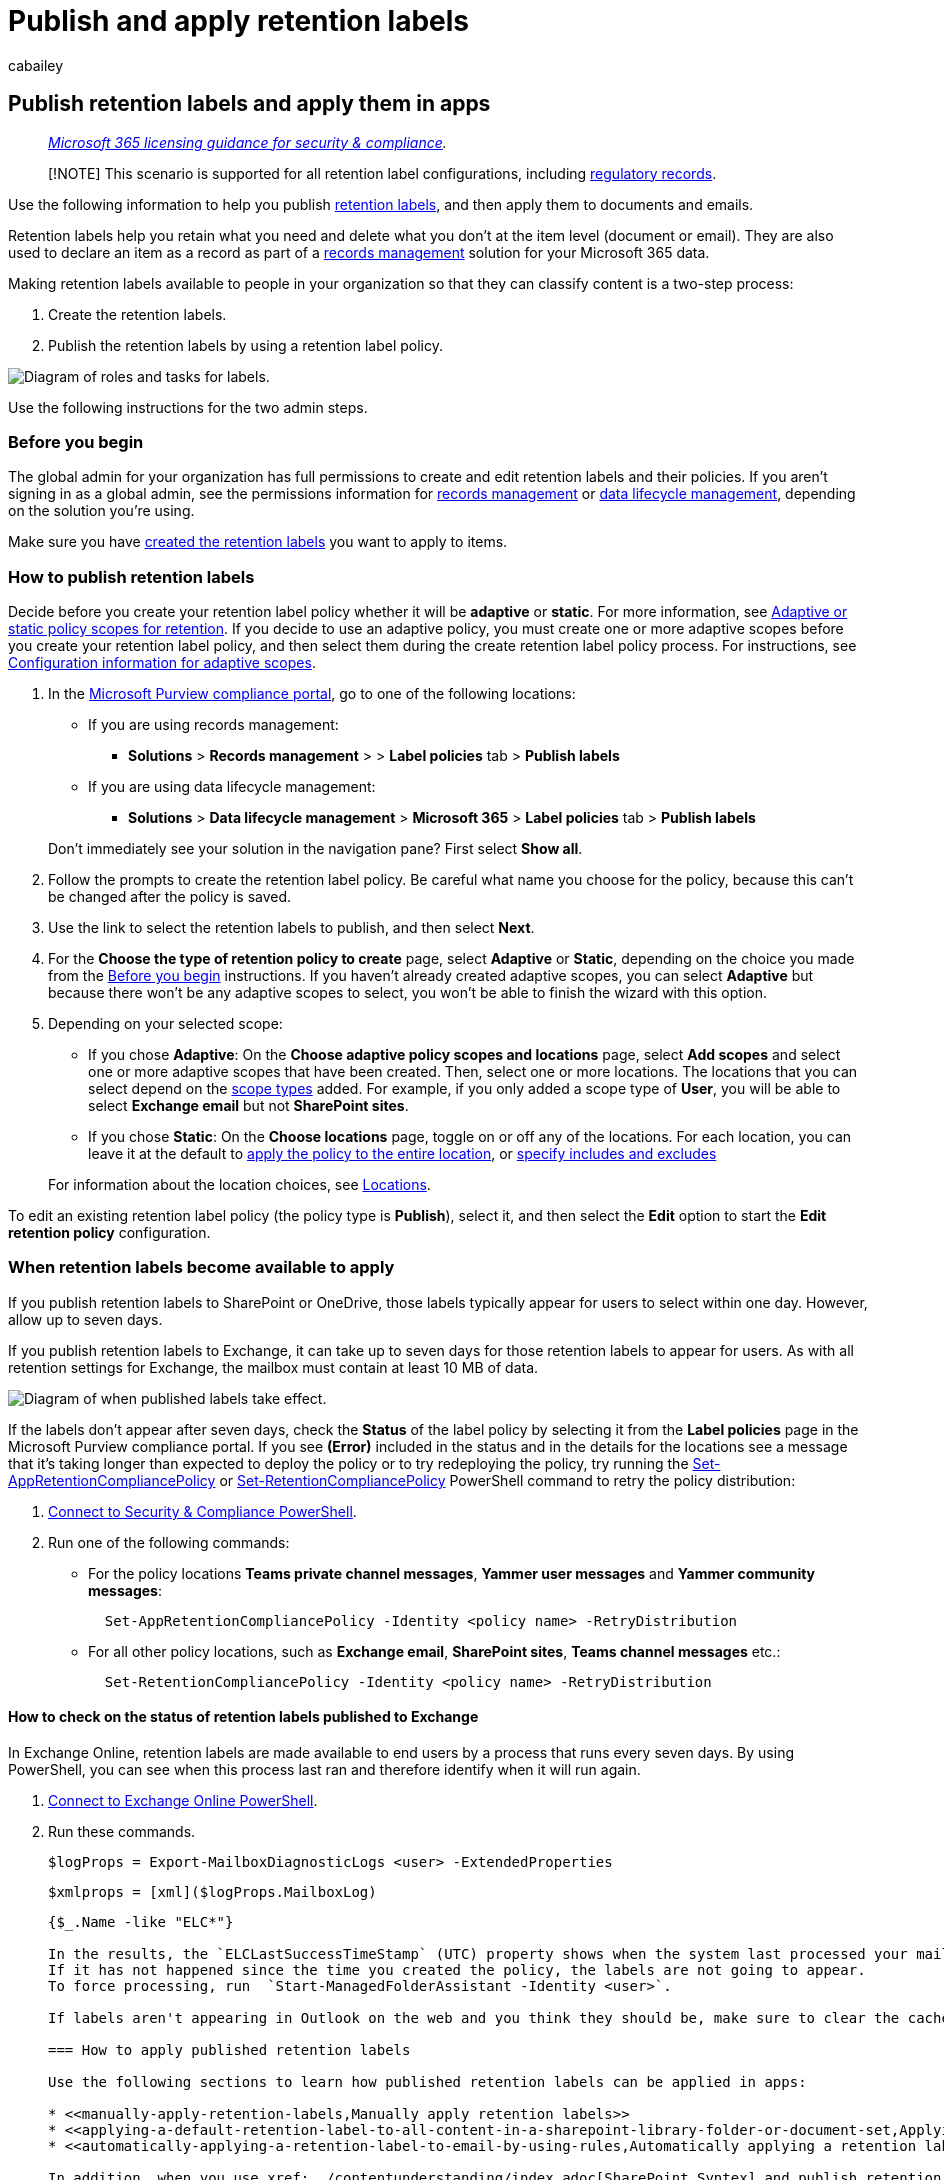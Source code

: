 = Publish and apply retention labels
:audience: Admin
:author: cabailey
:description: Instructions to publish retention labels so you can then apply them in apps to retain what you need and delete what you don't.
:f1.keywords: ["NOCSH"]
:manager: laurawi
:ms.author: cabailey
:ms.collection: ["M365-security-compliance", "tier1", "SPO_Content"]
:ms.custom: admindeeplinkCOMPLIANCE
:ms.date:
:ms.localizationpriority: high
:ms.service: O365-seccomp
:ms.topic: conceptual
:search.appverid: ["MOE150", "MET150"]

== Publish retention labels and apply them in apps

____
_link:/office365/servicedescriptions/microsoft-365-service-descriptions/microsoft-365-tenantlevel-services-licensing-guidance/microsoft-365-security-compliance-licensing-guidance[Microsoft 365 licensing guidance for security & compliance]._
____

____
[!NOTE] This scenario is supported for all retention label configurations, including link:records-management.md#records[regulatory records].
____

Use the following information to help you publish xref:retention.adoc[retention labels], and then apply them to documents and emails.

Retention labels help you retain what you need and delete what you don't at the item level (document or email).
They are also used to declare an item as a record as part of a xref:records-management.adoc[records management] solution for your Microsoft 365 data.

Making retention labels available to people in your organization so that they can classify content is a two-step process:

. Create the retention labels.
. Publish the retention labels by using a retention label policy.

image::../media/4082bc7d-c04c-4b9a-8a26-7f12565d3311.png[Diagram of roles and tasks for labels.]

Use the following instructions for the two admin steps.

=== Before you begin

The global admin for your organization has full permissions to create and edit retention labels and their policies.
If you aren't signing in as a global admin, see the permissions information for link:get-started-with-records-management.md#permissions[records management] or link:get-started-with-data-lifecycle-management.md#permissions-for-retention-policies-and-retention-labels[data lifecycle management], depending on the solution you're using.

Make sure you have link:file-plan-manager.md#create-retention-labels[created the retention labels] you want to apply to items.

=== How to publish retention labels

Decide before you create your retention label policy whether it will be *adaptive* or *static*.
For more information, see link:retention.md#adaptive-or-static-policy-scopes-for-retention[Adaptive or static policy scopes for retention].
If you decide to use an adaptive policy, you must create one or more adaptive scopes before you create your retention label policy, and then select them during the create retention label policy process.
For instructions, see link:retention-settings.md#configuration-information-for-adaptive-scopes[Configuration information for adaptive scopes].

. In the https://go.microsoft.com/fwlink/p/?linkid=2077149[Microsoft Purview compliance portal], go to one of the following locations:
 ** If you are using records management:
  *** *Solutions* > *Records management* > > *Label policies* tab > *Publish labels*
 ** If you are using data lifecycle management:
  *** *Solutions* > *Data lifecycle management* > *Microsoft 365* > *Label policies* tab > *Publish labels*

+
Don't immediately see your solution in the navigation pane?
First select *Show all*.
. Follow the prompts to create the retention label policy.
Be careful what name you choose for the policy, because this can't be changed after the policy is saved.
. Use the link to select the retention labels to publish, and then select *Next*.
. For the *Choose the type of retention policy to create* page, select *Adaptive* or *Static*, depending on the choice you made from the <<before-you-begin,Before you begin>> instructions.
If you haven't already created adaptive scopes, you can select *Adaptive* but because there won't be any adaptive scopes to select, you won't be able to finish the wizard with this option.
. Depending on your selected scope:
 ** If you chose *Adaptive*: On the *Choose adaptive policy scopes and locations* page, select *Add scopes* and select one or more adaptive scopes that have been created.
Then, select one or more locations.
The locations that you can select depend on the link:retention-settings.md#configuration-information-for-adaptive-scopes[scope types] added.
For example, if you only added a scope type of *User*, you will be able to select *Exchange email* but not *SharePoint sites*.
 ** If you chose *Static*: On the *Choose locations* page, toggle on or off any of the locations.
For each location, you can leave it at the default to link:retention-settings.md#a-policy-that-applies-to-entire-locations[apply the policy to the entire location], or link:retention-settings.md#a-policy-with-specific-inclusions-or-exclusions[specify includes and excludes]

+
For information about the location choices, see link:retention-settings.md#locations[Locations].

To edit an existing retention label policy (the policy type is *Publish*), select it, and then select the *Edit* option to start the *Edit retention policy* configuration.

=== When retention labels become available to apply

If you publish retention labels to SharePoint or OneDrive, those labels typically appear for users to select within one day.
However, allow up to seven days.

If you publish retention labels to Exchange, it can take up to seven days for those retention labels to appear for users.
As with all retention settings for Exchange, the mailbox must contain at least 10 MB of data.

image::../media/retention-labels-published-timings.png[Diagram of when published labels take effect.]

If the labels don't appear after seven days, check the *Status* of the label policy by selecting it from the *Label policies* page in the Microsoft Purview compliance portal.
If you see *(Error)* included in the status and in the details for the locations see a message that it's taking longer than expected to deploy the policy or to try redeploying the policy, try running the link:/powershell/module/exchange/set-appretentioncompliancepolicy[Set-AppRetentionCompliancePolicy] or link:/powershell/module/exchange/set-retentioncompliancepolicy[Set-RetentionCompliancePolicy] PowerShell command to retry the policy distribution:

. link:/powershell/exchange/connect-to-scc-powershell[Connect to Security & Compliance PowerShell].
. Run one of the following commands:
 ** For the policy locations *Teams private channel messages*, *Yammer user messages* and *Yammer community messages*:
+
[,powershell]
----
  Set-AppRetentionCompliancePolicy -Identity <policy name> -RetryDistribution
----

 ** For all other policy locations, such as *Exchange email*, *SharePoint sites*, *Teams channel messages* etc.:
+
[,powershell]
----
  Set-RetentionCompliancePolicy -Identity <policy name> -RetryDistribution
----

==== How to check on the status of retention labels published to Exchange

In Exchange Online, retention labels are made available to end users by a process that runs every seven days.
By using PowerShell, you can see when this process last ran and therefore identify when it will run again.

. link:/powershell/exchange/connect-to-exchange-online-powershell[Connect to Exchange Online PowerShell].
. Run these commands.
+
[,powershell]
----
$logProps = Export-MailboxDiagnosticLogs <user> -ExtendedProperties
----
+
[,powershell]
----
$xmlprops = [xml]($logProps.MailboxLog)
----
+
```powershell $xmlprops.Properties.MailboxTable.Property | ?
{$_.Name -like "ELC*"}

In the results, the `ELCLastSuccessTimeStamp` (UTC) property shows when the system last processed your mailbox.
If it has not happened since the time you created the policy, the labels are not going to appear.
To force processing, run  `Start-ManagedFolderAssistant -Identity <user>`.

If labels aren't appearing in Outlook on the web and you think they should be, make sure to clear the cache in your browser (CTRL+F5).

=== How to apply published retention labels

Use the following sections to learn how published retention labels can be applied in apps:

* <<manually-apply-retention-labels,Manually apply retention labels>>
* <<applying-a-default-retention-label-to-all-content-in-a-sharepoint-library-folder-or-document-set,Applying a default retention label to all content in a SharePoint library, folder, or document set>>
* <<automatically-applying-a-retention-label-to-email-by-using-rules,Automatically applying a retention label to email by using rules>>

In addition, when you use xref:../contentunderstanding/index.adoc[SharePoint Syntex] and publish retention labels to SharePoint locations, you can xref:../contentunderstanding/apply-a-retention-label-to-a-model.adoc[apply a retention label to a document understanding model] so that identified documents are automatically labeled.

After content is labeled, see the following information to understand when the applied label can be removed or changed: link:retention.md#only-one-retention-label-at-a-time[Only one retention label at a time].

==== Manually apply retention labels

End users, as well as administrators, can manually apply retention labels from the following locations:

* Outlook and Outlook on the web
* OneDrive
* SharePoint
* Microsoft 365 group site for Teams

Use the following sections to understand how to apply retention labels.

===== Applying retention labels in Outlook

To label an item in the Outlook desktop client, select the item.
On the *Home* tab on the ribbon, click *Assign Policy*, and then choose the retention label.

image::../media/30684dea-dd73-4e4a-9185-8e29f403b6ca.png[Assign Policy button.]

You can also right-click an item, click *Assign Policy* in the context menu, and then choose the retention label.
When you select multiple items, you can use this method to assign the same retention label to multiple items at once.

After the retention label is applied, you can view that retention label and what action it takes at the top of the item.
If an email has a retention label applied that has an associated retention period, you can see at a glance when the email expires.

====== Applying a default retention label to an Outlook folder

You can apply retention labels to Outlook folders as a default label that can be inherited by messages in that folder.
Right-click the folder, select *Properties*, the *Policy* tab, and select the retention label you want to use as that folder's default retention label.

When you use a standard retention label as your default label for an Outlook folder:

* All unlabeled items in the folder have this retention label applied.
* The inheritance flows to any child folders and items inherit the label from their nearest folder.
* Items that are already labeled retain their retention label, unless it was applied by a different default label.
* If you change or remove the default retention label for the folder: Existing retention labels applied to items in that folder are also changed or removed only if those labels were applied by a default label.
* If you move an item with a default retention label from one folder to another folder with a different default retention label: The item gets the new default retention label.
* If you move an item with a default retention label from one folder to another folder with no default retention label: The old default retention label is removed.

When labels are applied that aren't standard retention labels but mark items as link:records-management.md#records[records (or regulatory records)], these labels can only be manually changed or removed.

===== Applying retention labels in Outlook on the web

To label an item in Outlook on the web, right-click the item > *Assign policy* > choose the retention label.
Unlike Outlook desktop, you can't use this method if you multi-select items.

image::../media/146a23cf-e478-4595-b2e8-f707fc4e6ea3.png[Assign policy menu in Outlook on the web.]

After the retention label is applied, you can view that retention label and what action it takes at the top of the item.
If an email is classified and has an associated retention period, you can know at a glance when the email will expire.

image::../media/16f6c91b-5eab-4574-9d13-6d12be00a783.png[Label assigned to email in Outlook on the web.]

As with the desktop version of Outlook on the web, you can also apply retention labels to folders.
Right-click the folder, select *Assign policy*, and change *Use parent folder policy* to the retention label you want to use as that folder's default retention label.

===== Applying retention labels in OneDrive and SharePoint

To label a document (including OneNote files) in OneDrive or SharePoint, select the item > in the upper-right corner, choose *Open the details pane*image:../media/50b6d51b-92b4-4c5f-bb4b-4ca2d4aa3d04.png[Information pane icon.] > *Apply retention label* > choose the retention label.

You can also apply a retention label to a folder or document set, and you can set a <<applying-a-default-retention-label-to-all-content-in-a-sharepoint-library-folder-or-document-set,default retention label for a document library>>.

image::../media/151cc83c-da57-45b0-9cd1-fd2f28a31083.png[Apply label list for an item in SharePoint.]

After a retention label is applied to an item, you can view it in the details pane when that item's selected.

image::../media/d06e585e-29f7-4c8c-afef-629c97268b8e.png[Applied label shown in Details pane.]

For SharePoint, but not OneDrive, you can create a view of the library that contains the *Labels* column or *Item is a Record* column.
This view lets you see at a glance the retention labels assigned to all items and which items are records.
Note, however, that you can't filter the view by the *Item is a Record* column.
For instructions how to add columns, see https://support.microsoft.com/en-us/office/show-or-hide-columns-in-a-list-or-library-b820db0d-9e3e-4ff9-8b8b-0b2dbefa87e2[Show or hide columns in a list or library].

===== Applying retention labels using Microsoft 365 groups

When you publish retention labels to the *Microsoft 365 Groups* location, the retention labels appear in the SharePoint teams site but aren't supported by any email client for group mailboxes.
The experience of applying a retention label in the site is identical to that for documents in SharePoint.

==== Applying a default retention label to all content in a SharePoint library, folder, or document set

This method requires retention labels to be published to a retention label policy.

In addition to letting people apply a retention label to individual documents, you can also apply a default retention label to a SharePoint library, folder, or document set.
In this scenario, documents in that location can inherit your selected default retention label.
Although the same label is applied, each document will be retained and deleted separately, according to the start of the retention period setting in the label.

For a document library, the default label configuration is done on the *Library settings* page for a document library.
When you choose the default retention label, you can also choose to apply it to existing items in the library.

For example, if you have a retention label for marketing materials, and you know a specific document library contains only that type of content, you can make the *Marketing Materials* retention label the default label for all documents in that library.

image::../media/0787d651-63dc-43b4-8768-716a5ecc64ec.png[Apply label option on library Settings page.]

===== Label behavior when you use a default label for SharePoint

For standard retention labels that you apply as a default retention label to a library, folder, or document set:

* All new, unlabeled items in the container will have this retention label applied.
* For folders, the inheritance flows to any child folders and items inherit the label from their nearest folder.
* If you selected the option to apply the default label to existing items: Items that are already labeled retain their retention label, unless it was applied by a different default label.
* If you change the default retention label for the container: Existing retention labels applied to items in that container are changed only if you selected the option to apply the default label to existing items and those labels were applied by a default label.
* If you remove the default retention label for the container: Items retain their labels.
* If you move an item with a default retention label applied from one container to another container: The item keeps its existing default retention label, even if the new location has a different default retention label.
Only if you then change the default label for this new location can the moved item inherit the default label from its current location.

When labels are applied that aren't standard retention labels but mark items as link:records-management.md#records[records (or regulatory records)], these labels can only be manually changed or removed.

==== Automatically applying a retention label to email by using rules

In Outlook, you can create rules to apply a retention label.

For example, you can create a rule that applies a specific retention label to all messages sent to or from a specific distribution group.

To create a rule, right-click an item > *Rules* > *Create Rule* > *Advanced Options* > *Rules Wizard* > *apply retention policy*.

image::../media/eeb2407c-15b6-4224-99cf-e0a00034d8ea.png[Rules wizard with option to apply retention policies.]

Although the UI refers to retention policies, it's your retention labels that display here and can be selected, not your retention policies.

=== Updating retention labels and their policies

If you link:file-plan-manager.md#edit-retention-labels[edit a retention label] or a retention label policy, and the retention label or policy is already applied to content, your updated settings will automatically be applied to this content in addition to content that's newly identified.

Some settings can't be changed after the label or policy is created and saved, which include:

* Names for retention labels and their policies, the scope type (adaptive or static), and the retention settings except the retention period.
However, you can't change the retention period when the retention period is based on when items were labeled.
* The option to mark items as a record.

==== Deleting retention labels

You can delete retention labels that aren't currently included in any retention label policies, that aren't configured for event-based retention, or that mark items as regulatory records.

For retention labels that you can delete, if they have been applied to items, the deletion fails and you see a link to content explorer to identify the labeled items.

However, it can take up to two days for content explorer to show the items that are labeled.
In this scenario, the retention label might be deleted without showing you the link to content explorer.

=== Locking the policy to prevent changes

If you need to ensure that no one can turn off the policy, delete the policy, or make it less restrictive, see xref:retention-preservation-lock.adoc[Use Preservation Lock to restrict changes to retention policies and retention label policies].

=== Next steps

To help you track the labels applied from your published retention labeling policies:

* link:retention.md#monitoring-retention-labels[Monitoring retention labels]
* link:retention.md#using-content-search-to-find-all-content-with-a-specific-retention-label[Using Content Search to find all content with a specific retention label]
* link:retention.md#auditing-retention-actions[Auditing retention actions]

Event-based retention is another supported scenario for retention labels.
For more information, see xref:event-driven-retention.adoc[Start retention when an event occurs].

